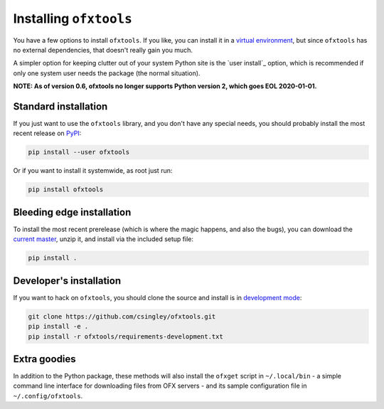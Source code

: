 .. _installation:

Installing ``ofxtools``
=======================
You have a few options to install ``ofxtools``.  If you like, you can install
it in a `virtual environment`_, but since ``ofxtools`` has no external
dependencies, that doesn't really gain you much.

A simpler option for keeping clutter out of your system Python site is the
`user install`_ option, which is recommended if only one system user needs
the package (the normal situation).

**NOTE: As of version 0.6, ofxtools no longer supports Python version 2,
which goes EOL 2020-01-01.**

Standard installation
---------------------
If you just want to use the ``ofxtools`` library, and you don't have any
special needs, you should probably install the most recent release on `PyPI`_:

.. code-block:: bash

    pip install --user ofxtools

Or if you want to install it systemwide, as root just run:

.. code-block:: bash

    pip install ofxtools


Bleeding edge installation
--------------------------
To install the most recent prerelease (which is where the magic happens, and
also the bugs), you can download the `current master`_, unzip it, and install
via the included setup file:

.. code-block:: bash

    pip install .


Developer's installation
------------------------
If you want to hack on ``ofxtools``, you should clone the source and install
is in `development mode`_:

.. code-block:: bash

    git clone https://github.com/csingley/ofxtools.git
    pip install -e .
    pip install -r ofxtools/requirements-development.txt


Extra goodies
-------------
In addition to the Python package, these methods will also install the
``ofxget`` script in ``~/.local/bin`` - a simple command line interface for
downloading files from OFX servers - and its sample configuration file in
``~/.config/ofxtools``.


.. _virtual environment: https://packaging.python.org/tutorials/installing-packages/#creating-virtual-environments
.. _user intall: https://pip.pypa.io/en/stable/user_guide/#user-installs
.. _PyPI: https://pypi.python.org/pypi/ofxtools
.. _current master: https://github.com/csingley/ofxtools/archive/master.zip
.. _development mode: https://setuptools.readthedocs.io/en/latest/setuptools.html?highlight=development%20mode#develop-deploy-the-project-source-in-development-mode
